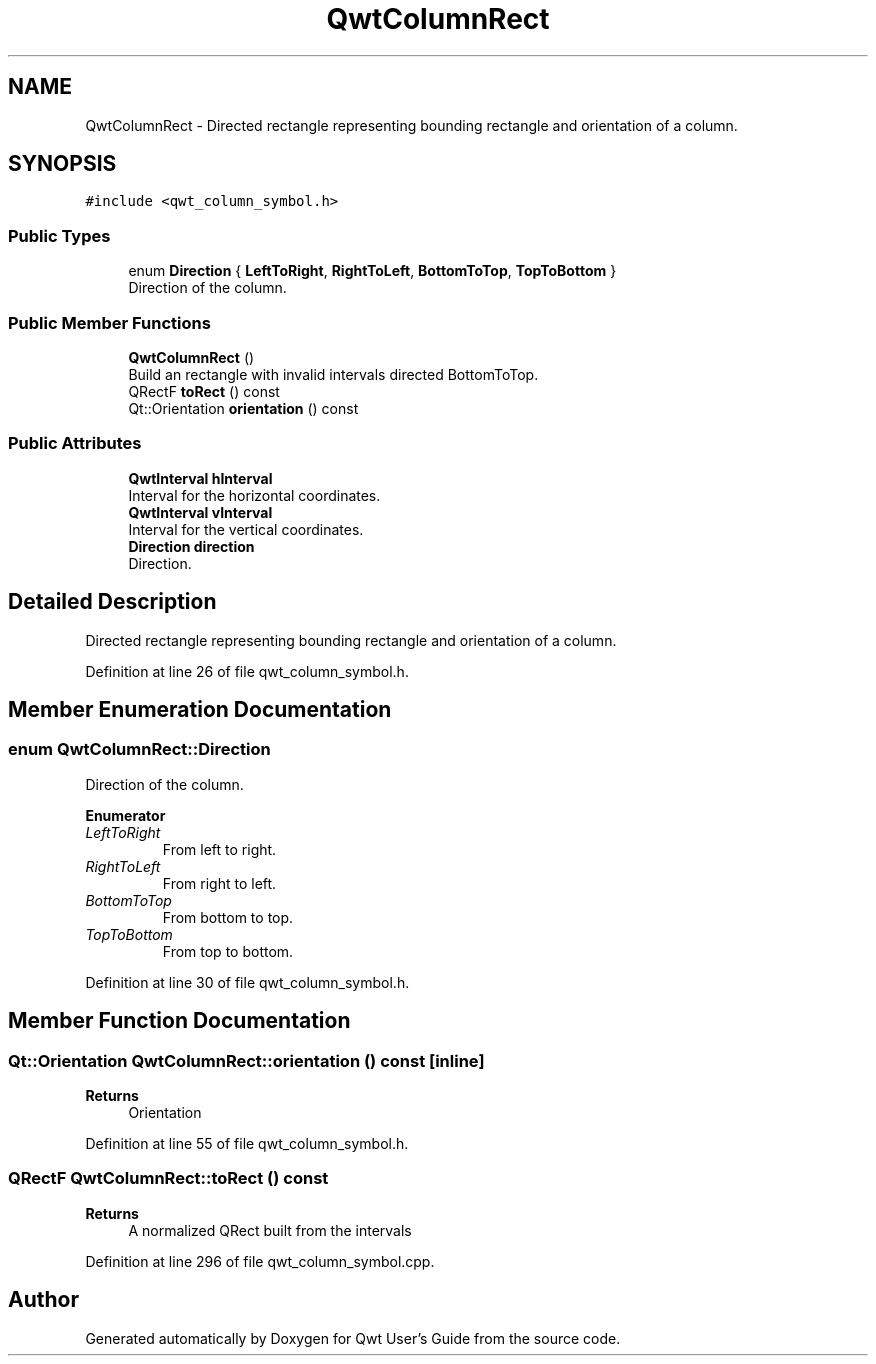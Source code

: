.TH "QwtColumnRect" 3 "Sun Jul 18 2021" "Version 6.2.0" "Qwt User's Guide" \" -*- nroff -*-
.ad l
.nh
.SH NAME
QwtColumnRect \- Directed rectangle representing bounding rectangle and orientation of a column\&.  

.SH SYNOPSIS
.br
.PP
.PP
\fC#include <qwt_column_symbol\&.h>\fP
.SS "Public Types"

.in +1c
.ti -1c
.RI "enum \fBDirection\fP { \fBLeftToRight\fP, \fBRightToLeft\fP, \fBBottomToTop\fP, \fBTopToBottom\fP }"
.br
.RI "Direction of the column\&. "
.in -1c
.SS "Public Member Functions"

.in +1c
.ti -1c
.RI "\fBQwtColumnRect\fP ()"
.br
.RI "Build an rectangle with invalid intervals directed BottomToTop\&. "
.ti -1c
.RI "QRectF \fBtoRect\fP () const"
.br
.ti -1c
.RI "Qt::Orientation \fBorientation\fP () const"
.br
.in -1c
.SS "Public Attributes"

.in +1c
.ti -1c
.RI "\fBQwtInterval\fP \fBhInterval\fP"
.br
.RI "Interval for the horizontal coordinates\&. "
.ti -1c
.RI "\fBQwtInterval\fP \fBvInterval\fP"
.br
.RI "Interval for the vertical coordinates\&. "
.ti -1c
.RI "\fBDirection\fP \fBdirection\fP"
.br
.RI "Direction\&. "
.in -1c
.SH "Detailed Description"
.PP 
Directed rectangle representing bounding rectangle and orientation of a column\&. 
.PP
Definition at line 26 of file qwt_column_symbol\&.h\&.
.SH "Member Enumeration Documentation"
.PP 
.SS "enum \fBQwtColumnRect::Direction\fP"

.PP
Direction of the column\&. 
.PP
\fBEnumerator\fP
.in +1c
.TP
\fB\fILeftToRight \fP\fP
From left to right\&. 
.TP
\fB\fIRightToLeft \fP\fP
From right to left\&. 
.TP
\fB\fIBottomToTop \fP\fP
From bottom to top\&. 
.TP
\fB\fITopToBottom \fP\fP
From top to bottom\&. 
.PP
Definition at line 30 of file qwt_column_symbol\&.h\&.
.SH "Member Function Documentation"
.PP 
.SS "Qt::Orientation QwtColumnRect::orientation () const\fC [inline]\fP"

.PP
\fBReturns\fP
.RS 4
Orientation 
.RE
.PP

.PP
Definition at line 55 of file qwt_column_symbol\&.h\&.
.SS "QRectF QwtColumnRect::toRect () const"

.PP
\fBReturns\fP
.RS 4
A normalized QRect built from the intervals 
.RE
.PP

.PP
Definition at line 296 of file qwt_column_symbol\&.cpp\&.

.SH "Author"
.PP 
Generated automatically by Doxygen for Qwt User's Guide from the source code\&.
